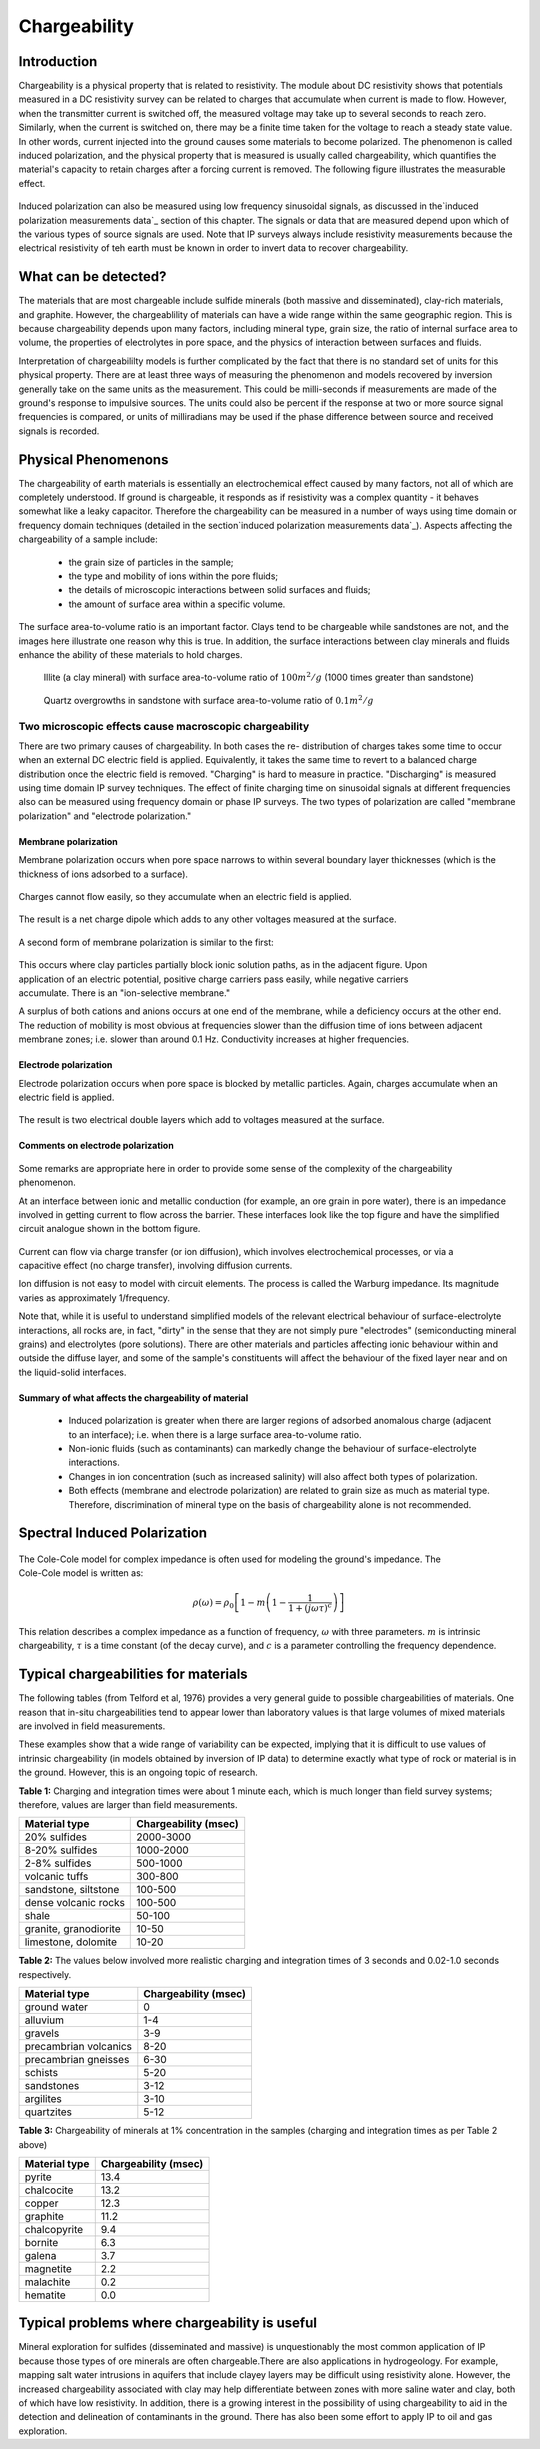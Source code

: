 .. _induced_polarization_physical_properties_duplicate:

Chargeability
*************

Introduction
============

Chargeability is a physical property that is related to resistivity. The
module about DC resistivity shows that potentials measured in a DC resistivity
survey can be related to charges that accumulate when current is made to flow.
However, when the transmitter current is switched off, the measured voltage
may take up to several seconds to reach zero. Similarly, when the current is
switched on, there may be a finite time taken for the voltage to reach a
steady state value. In other words, current injected into the ground causes
some materials to become polarized. The phenomenon is called induced
polarization, and the physical property that is measured is usually called
chargeability, which quantifies the material's capacity to retain charges
after a forcing current is removed. The following figure illustrates the
measurable effect.

 .. figure:: ./images/images_duplicates/IP_source.gif
	:align: center
	:scale: 100 %


Induced polarization can also be measured using low frequency sinusoidal
signals, as discussed in the`induced polarization measurements data`_ section
of this chapter. The signals or data that are measured depend upon which of
the various types of source signals are used. Note that IP surveys always
include resistivity measurements because the electrical resistivity of teh
earth must be known in order to invert data to recover chargeability.



What can be detected?
=====================

The materials that are most chargeable include sulfide minerals (both massive
and disseminated), clay-rich materials, and graphite. However, the
chargeablility of materials can have a wide range within the same geographic
region. This is because chargeability depends upon many factors, including
mineral type, grain size, the ratio of internal surface area to volume, the
properties of electrolytes in pore space, and the physics of interaction
between surfaces and fluids.

Interpretation of chargeabililty models is further complicated by the fact
that there is no standard set of units for this physical property. There are
at least three ways of measuring the phenomenon and models recovered by
inversion generally take on the same units as the measurement. This could be
milli-seconds if measurements are made of the ground's response to impulsive
sources. The units could also be percent if the response at two or more source
signal frequencies is compared, or units of milliradians may be used if the
phase difference between source and received signals is recorded.

Physical Phenomenons
====================

.. _induced polarization measurements data: http://gpg.geosci.xyz/en/latest/content/induced_polarization/induced_polarization_measurements_data.html

The chargeability of earth materials is essentially an electrochemical effect
caused by many factors, not all of which are completely understood. If ground
is chargeable, it responds as if resistivity was a complex quantity - it
behaves somewhat like a leaky capacitor. Therefore the chargeability can be
measured in a number of ways using time domain or frequency domain techniques
(detailed in the section`induced polarization measurements data`_). Aspects
affecting the chargeability of a sample include:

 - the grain size of particles in the sample;
 - the type and mobility of ions within the pore fluids;
 - the details of microscopic interactions between solid surfaces and fluids;
 - the amount of surface area within a specific volume.

The surface area-to-volume ratio is an important factor. Clays tend to be
chargeable while sandstones are not, and the images here illustrate one reason
why this is true. In addition, the surface interactions between clay minerals
and fluids enhance the ability of these materials to hold charges.

 .. figure:: ./images/images_duplicates/illite.gif
	:align: center
	:scale: 120 %
 
	Illite (a clay mineral) with surface area-to-volume ratio of :math:`100m^2/g` (1000 times greater than sandstone)

 .. figure:: ./images/images_duplicates/quartz.gif
	:align: center
	:scale: 120 %
 
 	Quartz overgrowths in sandstone with surface area-to-volume ratio of :math:`0.1m^2/g`

Two microscopic effects cause macroscopic chargeability
-------------------------------------------------------

There are two primary causes of chargeability. In both cases the re-
distribution of charges takes some time to occur when an external DC electric
field is applied. Equivalently, it takes the same time to revert to a balanced
charge distribution once the electric field is removed. "Charging" is hard to
measure in practice. "Discharging" is measured using time domain IP survey
techniques. The effect of finite charging time on sinusoidal signals at
different frequencies also can be measured using frequency domain or phase IP
surveys. The two types of polarization are called "membrane polarization" and
"electrode polarization."

Membrane polarization
^^^^^^^^^^^^^^^^^^^^^

Membrane polarization occurs when pore space narrows to within several
boundary layer thicknesses (which is the thickness of ions adsorbed to a
surface).

 .. figure:: ./images/images_duplicates/memb1.gif
	:align: center
	:scale: 100 %

Charges cannot flow easily, so they accumulate when an electric field is applied.

 .. figure:: ./images/images_duplicates/memb2.gif
	:figclass: center
	:align: center
	:scale: 100 %


The result is a net charge dipole which adds to any other voltages measured at the surface.	

 .. figure:: ./images/images_duplicates/memb3.gif
	:align: center
	:scale: 100 %

A second form of membrane polarization is similar to the first:

 .. figure:: ./images/images_duplicates/memb_pol_2nd_type.gif
	:align: right
	:scale: 100	

This occurs where clay particles partially block ionic solution paths, as in
the adjacent figure. Upon application of an electric potential, positive
charge carriers pass easily, while negative carriers accumulate. There is an
"ion-selective membrane."

A surplus of both cations and anions occurs at one end of the membrane, while
a deficiency occurs at the other end. The reduction of mobility is most
obvious at frequencies slower than the diffusion time of ions between adjacent
membrane zones; i.e. slower than around 0.1 Hz. Conductivity increases at
higher frequencies.

Electrode polarization
^^^^^^^^^^^^^^^^^^^^^^

Electrode polarization occurs when pore space is blocked by metallic
particles. Again, charges accumulate when an electric field is applied.

 .. figure:: ./images/images_duplicates/elec_pol_1.gif
	:align: center
	:scale: 100

The result is two electrical double layers which add to voltages measured at the surface.

 .. figure:: ./images/images_duplicates/elec_pol_2.gif
	:align: center
	:scale: 100

Comments on electrode polarization
^^^^^^^^^^^^^^^^^^^^^^^^^^^^^^^^^^

 .. figure:: ./images/images_duplicates/elec_pol_3.gif
	:align: right
	:scale: 100

Some remarks are appropriate here in order to provide some sense of the
complexity of the chargeability phenomenon.

At an interface between ionic and metallic conduction (for example, an ore
grain in pore water), there is an impedance involved in getting current to
flow across the barrier. These interfaces look like the top figure and have
the simplified circuit analogue shown in the bottom figure.

 .. figure:: ./images/images_duplicates/elec_pol_4.gif
	:align: right
	:scale: 100 %

Current can flow via charge transfer (or ion diffusion), which involves
electrochemical processes, or via a capacitive effect (no charge transfer),
involving diffusion currents.

Ion diffusion is not easy to model with circuit elements. The process is
called the Warburg impedance. Its magnitude varies as approximately
1/frequency.

Note that, while it is useful to understand simplified models of the relevant
electrical behaviour of surface-electrolyte interactions, all rocks are, in
fact, "dirty" in the sense that they are not simply pure "electrodes"
(semiconducting mineral grains) and electrolytes (pore solutions).  There are
other materials and particles affecting ionic behaviour within and outside the
diffuse layer, and some of the sample's constituents will affect the behaviour
of the fixed layer near and on the liquid-solid interfaces.

Summary of what affects the chargeability of material
^^^^^^^^^^^^^^^^^^^^^^^^^^^^^^^^^^^^^^^^^^^^^^^^^^^^^

	- Induced polarization is greater when there are larger regions of adsorbed anomalous charge (adjacent to an interface); i.e. when there is a large surface area-to-volume ratio.
	- Non-ionic fluids (such as contaminants) can markedly change the behaviour of surface-electrolyte interactions.
	- Changes in ion concentration (such as increased salinity) will also affect both types of polarization.
	- Both effects (membrane and electrode polarization) are related to grain size as much as material type. Therefore, discrimination of mineral type on the basis of chargeability alone is not recommended.

Spectral Induced Polarization
=============================

 .. figure:: ./images/images_duplicates/spectral_ip.gif
	:align: right
	:scale: 100 %

The Cole-Cole model for complex impedance is often used for modeling the
ground's impedance. The Cole-Cole model is written as:

 .. math::
		\rho (\omega) = \rho_0 \left[1-m \left( 1- \frac{1}{1+(j \omega \tau)^c}\right) \right] 

This relation describes a complex impedance as a function of frequency,
:math:`\omega` with three parameters. :math:`m` is intrinsic chargeability,
:math:`\tau` is a time constant (of the decay curve), and :math:`c` is a
parameter controlling the frequency dependence.

Typical chargeabilities for materials
=====================================

The following tables (from Telford et al, 1976) provides a very general guide
to possible chargeabilities of materials. One reason that in-situ
chargeabilities tend to appear lower than laboratory values is that large
volumes of mixed materials are involved in field measurements.

These examples show that a wide range of variability can be expected, implying
that it is difficult to use values of intrinsic chargeability (in models
obtained by inversion of IP data) to determine exactly what type of rock or
material is in the ground. However, this is an ongoing topic of research.

**Table 1:** Charging and integration times were about 1 minute each, which is
much longer than field survey systems; therefore, values are larger than
field measurements.

+-----------------------+--------------------------+
|  **Material type**    | **Chargeability (msec)** |
+=======================+==========================+
| 20% sulfides          | 2000-3000                |
+-----------------------+--------------------------+
| 8-20% sulfides        | 1000-2000                |  
+-----------------------+--------------------------+
| 2-8% sulfides         | 500-1000                 |  
+-----------------------+--------------------------+
| volcanic tuffs        | 300-800                  |  
+-----------------------+--------------------------+
| sandstone, siltstone  | 100-500                  |  
+-----------------------+--------------------------+
| dense volcanic rocks 	| 100-500                  |  
+-----------------------+--------------------------+
| shale                 | 50-100                   |  
+-----------------------+--------------------------+
| granite, granodiorite | 10-50                    |  
+-----------------------+--------------------------+
| limestone, dolomite   | 10-20                    |  
+-----------------------+--------------------------+

**Table 2:** The values below involved more realistic charging and integration
times of 3 seconds and 0.02-1.0 seconds respectively.

+-----------------------+--------------------------+
|  **Material type**    | **Chargeability (msec)** |
+=======================+==========================+
| ground water          | 0                        |
+-----------------------+--------------------------+
| alluvium              | 1-4                      |  
+-----------------------+--------------------------+
| gravels               | 3-9                      |  
+-----------------------+--------------------------+
| precambrian volcanics | 8-20                     |  
+-----------------------+--------------------------+
| precambrian gneisses  | 6-30                     |  
+-----------------------+--------------------------+
| schists           	| 5-20                     |  
+-----------------------+--------------------------+
| sandstones            | 3-12                     |  
+-----------------------+--------------------------+
| argilites             | 3-10                     |  
+-----------------------+--------------------------+
| quartzites            | 5-12                     |  
+-----------------------+--------------------------+

**Table 3:** Chargeability of minerals at 1% concentration in the samples (charging and integration times as per Table 2 above)

+-----------------------+--------------------------+
|  **Material type**    | **Chargeability (msec)** |
+=======================+==========================+
| pyrite                | 13.4                     |
+-----------------------+--------------------------+
| chalcocite            | 13.2                     |  
+-----------------------+--------------------------+
| copper                | 12.3                     |  
+-----------------------+--------------------------+
| graphite              | 11.2                     |  
+-----------------------+--------------------------+
| chalcopyrite          | 9.4                      |  
+-----------------------+--------------------------+
| bornite            	| 6.3                      |  
+-----------------------+--------------------------+
| galena                | 3.7                      |  
+-----------------------+--------------------------+
| magnetite             | 2.2                      |  
+-----------------------+--------------------------+
| malachite             | 0.2                      |  
+-----------------------+--------------------------+
| hematite              | 0.0                      |  
+-----------------------+--------------------------+

Typical problems where chargeability is useful
==============================================


Mineral exploration for sulfides (disseminated and massive) is unquestionably
the most common application of IP because those types of ore minerals are
often chargeable.There are also applications in hydrogeology. For example,
mapping salt water intrusions in aquifers that include clayey layers may be
difficult using resistivity alone. However, the increased chargeability
associated with clay may help differentiate between zones with more saline
water and clay, both of which have low resistivity. In addition, there is a
growing interest in the possibility of using chargeability to aid in the
detection and delineation of contaminants in the ground. There has also been
some effort to apply IP to oil and gas exploration.

